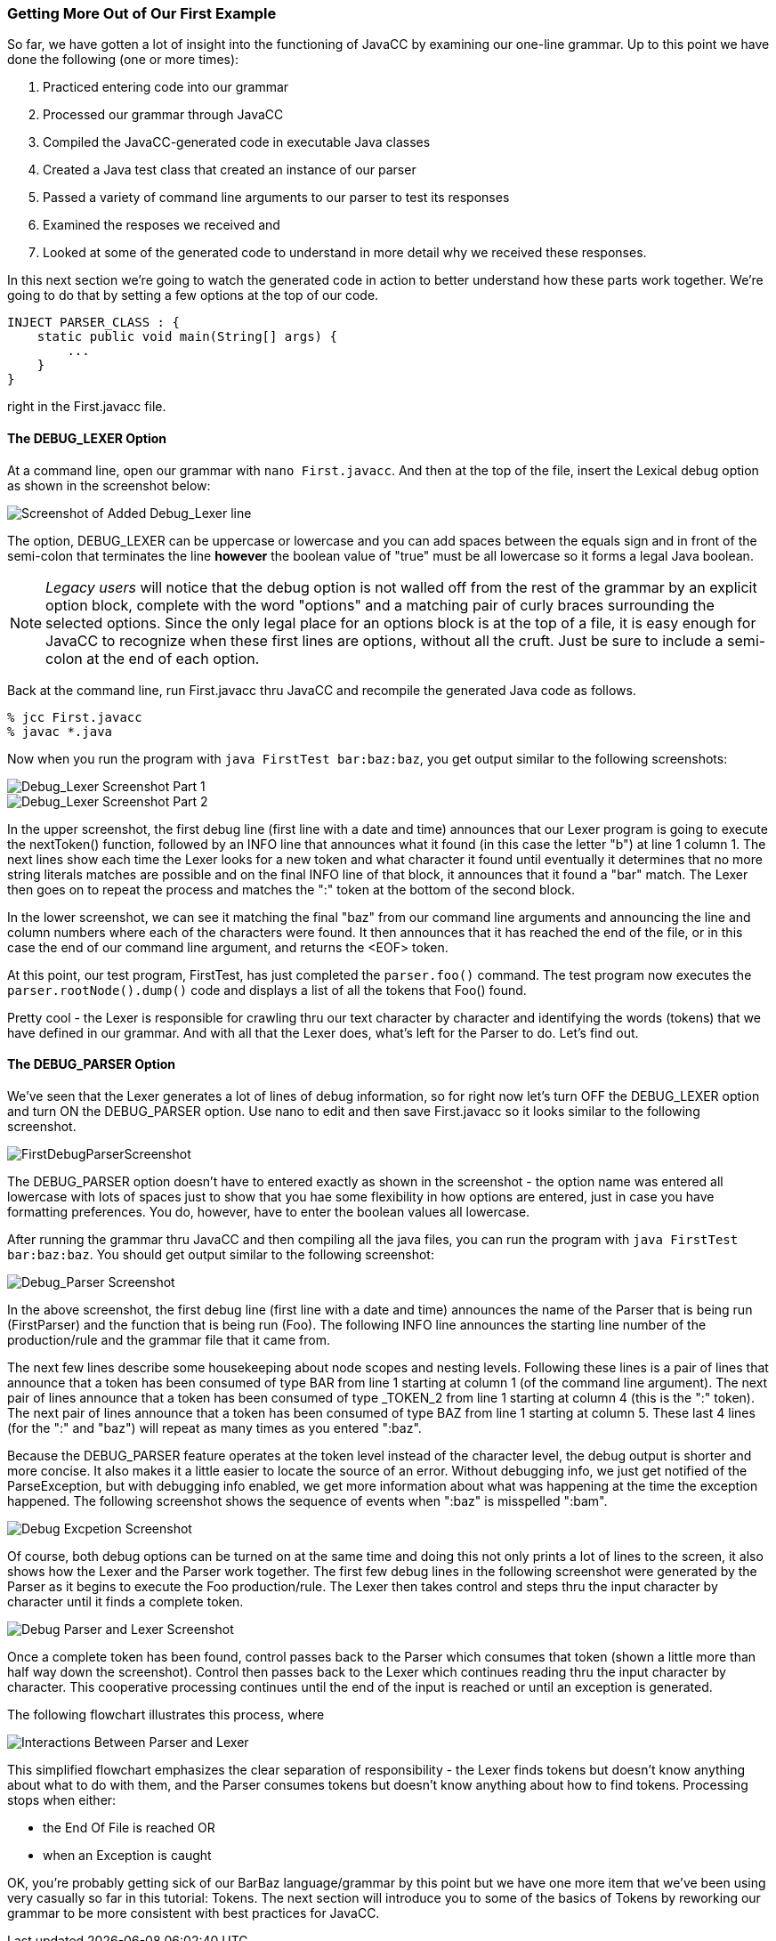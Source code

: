 :imagesdir: ./images
=== Getting More Out of Our First Example
So far, we have gotten a lot of insight into the functioning of JavaCC by examining our one-line grammar.  Up to this point we have done the following (one or more times):

.   Practiced entering code into our grammar
.   Processed our grammar through JavaCC
.   Compiled the JavaCC-generated code in executable Java classes
.   Created a Java test class that created an instance of our parser
.   Passed a variety of command line arguments to our parser to test its responses
.   Examined the resposes we received and
.   Looked at some of the generated code to understand in more detail why we received these responses.

In this next section we're going to watch the generated code in action to better understand how these parts work together. We're going to do that by setting a few options at the top of our code.

// I would say that it would probably be better to move towards using an INJECT for the main() method once you're past the first example. Then you have something that is totally self-contained. For the very first Hello, World sort of thing, I think it makes sense to create a separate FirstTest.java that contains the main, but then once you get past that, it seems beter to just have:

    INJECT PARSER_CLASS : {
        static public void main(String[] args) {
            ...
        }
    }

right in the First.javacc file.    

==== The DEBUG_LEXER Option

// I have to make the comment that I'm a bit nervous about documenting these old DEBUG_LEXER and DEBUG_PARSER things because I am not so happy with how they work, so they are liable to be redone completely at some later point. You should bear that in mind in terms of whether to devote too much detailed discussion of these things. Not that this is so terrible as things stand, it's more just that it's material that may well need to be rewritten later.

At a command line, open our grammar with `nano First.javacc`. And then at the top of the file, insert the Lexical debug option as shown in the screenshot below:

image::FirstDebugLexerScreenshot.jpg[Screenshot of Added Debug_Lexer line]

The option, DEBUG_LEXER can be uppercase or lowercase and you can add spaces between the equals sign and in front of the semi-colon that terminates the line *however* the boolean value of "true" must be all lowercase so it forms a legal Java boolean.

NOTE: _Legacy users_ will notice that the debug option is not walled off from the rest of the grammar by an explicit option block, complete with the word "options" and a matching pair of curly braces surrounding the selected options. Since the only legal place for an options block is at the top of a file, it is easy enough for JavaCC to recognize when these first lines are options, without all the cruft. Just be sure to include a semi-colon at the end of each option.

Back at the command line, run First.javacc thru JavaCC and recompile the generated Java code as follows.

    % jcc First.javacc
    % javac *.java

Now when you run the program with `java FirstTest bar:baz:baz`, you get output similar to the following screenshots:

image::FirstDebugLex1.jpg[Debug_Lexer Screenshot Part 1]

image::FirstDebugLex2.jpg[Debug_Lexer Screenshot Part 2]

In the upper screenshot, the first debug line (first line with a date and time) announces that our Lexer program is going to execute the nextToken() function, followed by an INFO line that announces what it found (in this case the letter "b") at line 1 column 1. The next lines show each time the Lexer looks for a new token and what character it found until eventually it determines that no more string literals matches are possible and on the final INFO line of that block, it announces that it found a "bar" match. The Lexer then goes on to repeat the process and matches the ":" token at the bottom of the second block.

In the lower screenshot, we can see it matching the final "baz" from our command line arguments and announcing the line and column numbers where each of the characters were found. It then announces that it has reached the end of the file, or in this case the end of our command line argument, and returns the <EOF> token. 

At this point, our test program, FirstTest, has just completed the `parser.foo()` command. The test program now executes the `parser.rootNode().dump()` code and displays a list of all the tokens that Foo() found.

Pretty cool - the Lexer is responsible for crawling thru our text character by character and identifying the words (tokens) that we have defined in our grammar. And with all that the Lexer does, what's left for the Parser to do. Let's find out.

==== The DEBUG_PARSER Option
We've seen that the Lexer generates a lot of lines of debug information, so for right now let's turn OFF the DEBUG_LEXER option and turn ON the DEBUG_PARSER option. Use nano to edit and then save First.javacc so it looks similar to the following screenshot.

image::FirstDebugParserScreenshot.jpg[]

The DEBUG_PARSER option doesn't have to entered exactly as shown in the screenshot - the option name was entered all lowercase with lots of spaces just to show that you hae some flexibility in how options are entered, just in case you have formatting preferences. You do, however, have to enter the boolean values all lowercase.

After running the grammar thru JavaCC and then compiling all the java files, you can run the program with `java FirstTest bar:baz:baz`. You should get output similar to the following screenshot:

image::FirstDebugParser.jpg[Debug_Parser Screenshot]

In the above screenshot, the first debug line (first line with a date and time) announces the name of the Parser that is being run (FirstParser) and the function that is being run (Foo). The following INFO line announces the starting line number of the production/rule and the grammar file that it came from.

The next few lines describe some housekeeping about node scopes and nesting levels. Following these lines is a pair of lines that announce that a token has been consumed of type BAR from line 1 starting at column 1 (of the command line argument). The next pair of lines announce that a token has been consumed of type _TOKEN_2 from line 1 starting at column 4 (this is the ":" token). The next pair of lines announce that a token has been consumed of type BAZ from line 1 starting at column 5. These last 4 lines (for the ":" and "baz") will repeat as many times as you entered ":baz".

Because the DEBUG_PARSER feature operates at the token level instead of the character level, the debug output is shorter and more concise. It also makes it a little easier to locate the source of an error. Without debugging info, we just get notified of the ParseException, but with debugging info enabled, we get more information about what was happening at the time the exception happened. The following screenshot shows the sequence of events when ":baz" is misspelled ":bam".

image::FirstDebugException.jpg[Debug Excpetion Screenshot]

Of course, both debug options can be turned on at the same time and doing this not only prints a lot of lines to the screen, it also shows how the Lexer and the Parser work together. The first few debug lines in the following screenshot were generated by the Parser as it begins to execute the Foo production/rule. The Lexer then takes control and steps thru the input character by character until it finds a complete token.

image::FirstFullDebugScreenshot.jpg[Debug Parser and Lexer Screenshot]

Once a complete token has been found, control passes back to the Parser which consumes that token (shown a little more than half way down the screenshot). Control then passes back to the Lexer which continues reading thru the input character by character. This cooperative processing continues until the end of the input is reached or until an exception is generated.

The following flowchart illustrates this process, where 

image::Parser-Lexer-interplay.png[Interactions Between Parser and Lexer]

This simplified flowchart emphasizes the clear separation of responsibility - the Lexer finds tokens but doesn't know anything about what to do with them, and the Parser consumes tokens but doesn't know anything about how to find tokens. Processing stops when either:

*   the End Of File is reached OR 
*   when an Exception is caught

OK, you're probably getting sick of our BarBaz language/grammar by this point but we have one more item that we've been using very casually so far in this tutorial: Tokens. The next section will introduce you to some of the basics of Tokens by reworking our grammar to be more consistent with best practices for JavaCC.